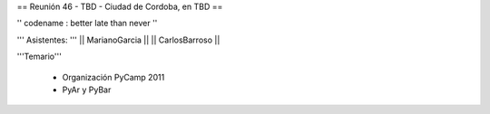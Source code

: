 == Reunión 46 - TBD - Ciudad de Cordoba, en TBD ==

'' codename : better late than never ''

''' Asistentes: '''
|| MarianoGarcia ||
|| CarlosBarroso ||


'''Temario'''

 * Organización PyCamp 2011
 * PyAr y PyBar
